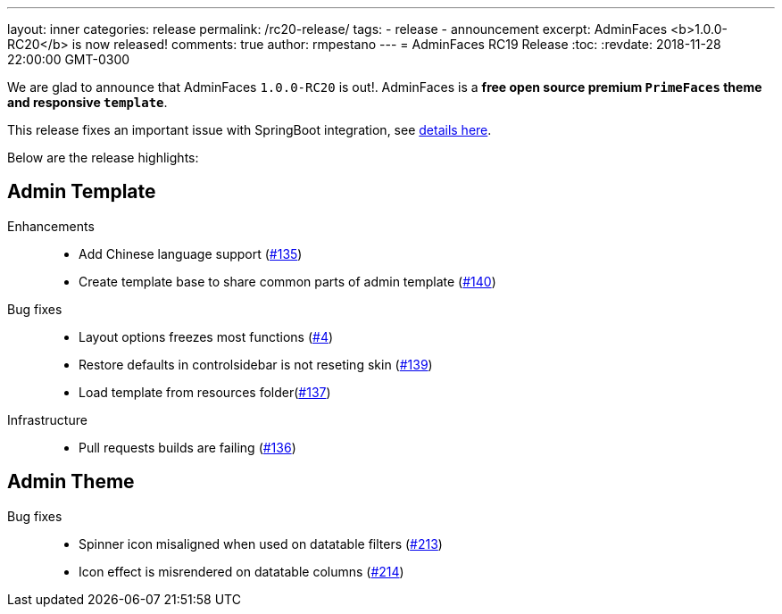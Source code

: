 ---
layout: inner
categories: release
permalink: /rc20-release/
tags:
- release
- announcement
excerpt: AdminFaces <b>1.0.0-RC20</b> is now released!
comments: true
author: rmpestano
---
= AdminFaces RC19 Release
:toc:
:revdate: 2018-11-28 22:00:00 GMT-0300

We are glad to announce that AdminFaces `1.0.0-RC20` is out!. AdminFaces is a *free open source premium `PrimeFaces` theme and responsive `template`*.

This release fixes an important issue with SpringBoot integration, see https://github.com/adminfaces/admin-starter-springboot/issues/4[details here^].

Below are the release highlights:


== Admin Template

Enhancements:: 
* Add Chinese language support (https://github.com/adminfaces/admin-template/issues/135[#135^])
* Create template base to share common parts of admin template (https://github.com/adminfaces/admin-template/issues/140[#140^])

Bug fixes:: 
* Layout options freezes most functions (https://github.com/adminfaces/admin-starter-springboot/issues/4[#4^])
* Restore defaults in controlsidebar is not reseting skin (https://github.com/adminfaces/admin-template/issues/139[#139^])
* Load template from resources folder(https://github.com/adminfaces/admin-template/pull/137[#137^])
 
Infrastructure::
* Pull requests builds are failing (https://github.com/adminfaces/admin-template/pull/136[#136^])

== Admin Theme
 
 Bug fixes:: 
* Spinner icon misaligned when used on datatable filters (https://github.com/adminfaces/admin-theme/issues/213[#213^])
* Icon effect is misrendered on datatable columns (https://github.com/adminfaces/admin-theme/issues/214[#214]) 